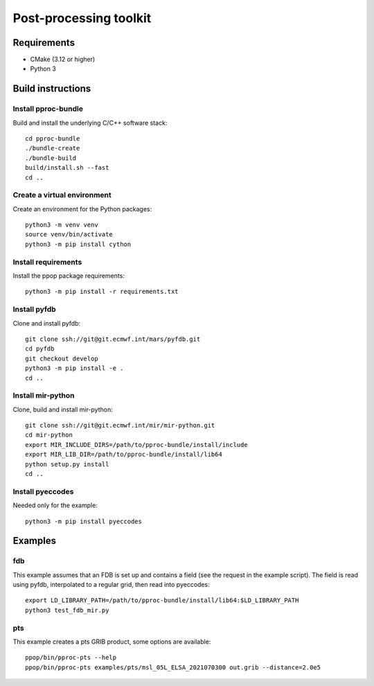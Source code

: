 =======================
Post-processing toolkit
=======================

Requirements
============

* CMake (3.12 or higher)
* Python 3

Build instructions
==================

Install pproc-bundle
--------------------

Build and install the underlying C/C++ software stack::

  cd pproc-bundle
  ./bundle-create
  ./bundle-build
  build/install.sh --fast
  cd ..

Create a virtual environment
----------------------------

Create an environment for the Python packages::

  python3 -m venv venv
  source venv/bin/activate
  python3 -m pip install cython

..
  FIXME 
  python3 -m venv --system-site-packages venv

Install requirements
--------------------

Install the ppop package requirements::

  python3 -m pip install -r requirements.txt

..
  FIXME this should replace the "Install" sections, incl. cython?
  Needs populating requirements.txt

Install pyfdb
-------------

Clone and install pyfdb::

  git clone ssh://git@git.ecmwf.int/mars/pyfdb.git
  cd pyfdb
  git checkout develop
  python3 -m pip install -e .
  cd ..

Install mir-python
------------------

Clone, build and install mir-python::

  git clone ssh://git@git.ecmwf.int/mir/mir-python.git
  cd mir-python
  export MIR_INCLUDE_DIRS=/path/to/pproc-bundle/install/include
  export MIR_LIB_DIR=/path/to/pproc-bundle/install/lib64
  python setup.py install
  cd ..

Install pyeccodes
-----------------

Needed only for the example::

  python3 -m pip install pyeccodes

Examples
========

fdb
---

This example assumes that an FDB is set up and contains a field (see the
request in the example script). The field is read using pyfdb, interpolated to
a regular grid, then read into pyeccodes::

  export LD_LIBRARY_PATH=/path/to/pproc-bundle/install/lib64:$LD_LIBRARY_PATH
  python3 test_fdb_mir.py


pts
---

This example creates a pts GRIB product, some options are available::

  ppop/bin/pproc-pts --help
  ppop/bin/pproc-pts examples/pts/msl_05L_ELSA_2021070300 out.grib --distance=2.0e5

